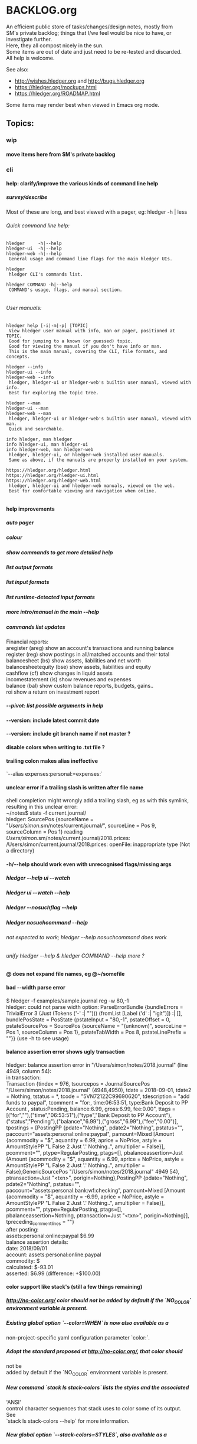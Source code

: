 * BACKLOG.org
#+OPTIONS: -:nil \n:t H:9

An efficient public store of tasks/changes/design notes, mostly from
SM's private backlog; things that I/we feel would be nice to have, or
investigate further. 
Here, they all compost nicely in the sun.
Some items are out of date and just need to be re-tested and discarded.
All help is welcome. 

See also:
- http://wishes.hledger.org and http://bugs.hledger.org
- https://hledger.org/mockups.html
- https://hledger.org/ROADMAP.html

Some items may render best when viewed in Emacs org mode. 

# Dummy second level heading to ensure only the topics appear in site's page TOC:
** Topics:
*** wip
**** move items here from SM's private backlog
*** cli
**** help: clarify/improve the various kinds of command line help
***** survey/describe
Most of these are long, and best viewed with a pager, eg: hledger -h | less

****** Quick command line help:
#+begin_example
hledger     -h|--help
hledger-ui  -h|--help
hledger-web -h|--help
 General usage and command line flags for the main hledger UIs.

hledger
 hledger CLI's commands list.

hledger COMMAND -h|--help
 COMMAND's usage, flags, and manual section.

#+end_example

****** User manuals:

#+begin_example
hledger help [-i|-m|-p] [TOPIC]
 View hledger user manual with info, man or pager, positioned at TOPIC.
 Good for jumping to a known (or guessed) topic.
 Good for viewing the manual if you don't have info or man.
 This is the main manual, covering the CLI, file formats, and concepts.

hledger --info
hledger-ui --info
hledger-web --info
 hledger, hledger-ui or hledger-web's builtin user manual, viewed with info.
 Best for exploring the topic tree.

hledger --man
hledger-ui --man
hledger-web --man
 hledger, hledger-ui or hledger-web's builtin user manual, viewed with man.
 Quick and searchable. 

info hledger, man hledger
info hledger-ui, man hledger-ui
info hledger-web, man hledger-web
 hledger, hledger-ui, or hledger-web installed user manuals.
 Same as above, if the manuals are properly installed on your system.

https://hledger.org/hledger.html
https://hledger.org/hledger-ui.html
https://hledger.org/hledger-web.html
 hledger, hledger-ui and hledger-web manuals, viewed on the web.
 Best for comfortable viewing and navigation when online.

#+end_example

**** help improvements
***** auto pager
***** colour
***** show commands to get more detailed help
***** list output formats
***** list input formats
***** list runtime-detected input formats
***** more intro/manual in the main --help
***** commands list updates
Financial reports:
 aregister (areg)         show an account's transactions and running balance
 register (reg)           show postings in all/matched accounts and their total
 balancesheet (bs)        show assets, liabilities and net worth
 balancesheetequity (bse) show assets, liabilities and equity
 cashflow (cf)            show changes in liquid assets
 incomestatement (is)     show revenues and expenses
 balance (bal)            show custom balance reports, budgets, gains..
 roi                      show a return on investment report
***** --pivot: list possible arguments in help
**** --version: include latest commit date
**** --version: include git branch name if not master ?
**** disable colors when writing to .txt file ?
**** trailing colon makes alias ineffective
`--alias expenses:personal:=expenses:`
**** unclear error if a trailing slash is written after file name
  shell completion might wrongly add a trailing slash, eg as with this symlink,
  resulting in this unclear error:
  ~/notes$ stats -f current.journal/
  hledger: SourcePos {sourceName = "/Users/simon/.sm/notes/current.journal/", sourceLine = Pos 9, sourceColumn = Pos 1} reading /Users/simon/.sm/notes/current.journal/2018.prices:
  /Users/simon/current.journal/2018.prices: openFile: inappropriate type (Not a directory)
**** -h/--help should work even with unrecognised flags/missing args
***** hledger --help ui --watch
***** hledger ui --watch --help
***** hledger --nosuchflag --help
***** hledger nosuchcommand --help
****** not expected to work; hledger --help nosuchcommand does work
****** unify hledger --help & hledger COMMAND --help more ?
**** @ does not expand file names, eg @~/somefile
**** bad --width parse error
$ hledger -f examples/sample.journal reg -w 80,-1
hledger: could not parse width option: ParseErrorBundle {bundleErrors = TrivialError 3 (Just (Tokens ('-' :| ""))) (fromList [Label ('d' :| "igit")]) :| [], bundlePosState = PosState {pstateInput = "80,-1", pstateOffset = 0, pstateSourcePos = SourcePos {sourceName = "(unknown)", sourceLine = Pos 1, sourceColumn = Pos 1}, pstateTabWidth = Pos 8, pstateLinePrefix = ""}} (use -h to see usage)
**** balance assertion error shows ugly transaction
hledger: balance assertion error in "/Users/simon/notes/2018.journal" (line 4949, column 54):
in transaction:
Transaction {tindex = 976, tsourcepos = JournalSourcePos "/Users/simon/notes/2018.journal" (4948,4950), tdate = 2018-09-01, tdate2 = Nothing, tstatus = *, tcode = "5VN72122C99690620", tdescription = "add funds to paypal", tcomment = "for:, time:06:53:51, type:Bank Deposit to PP Account , status:Pending, balance:6.99, gross:6.99, fee:0.00\n", ttags = [("for",""),("time","06:53:51"),("type","Bank Deposit to PP Account"),("status","Pending"),("balance","6.99"),("gross","6.99"),("fee","0.00")], tpostings = [PostingPP {pdate="Nothing", pdate2="Nothing", pstatus="", paccount="assets:personal:online:paypal", pamount=Mixed [Amount {acommodity = "$", aquantity = 6.99, aprice = NoPrice, astyle = AmountStylePP "L False 2 Just '.' Nothing..", amultiplier = False}], pcomment="", ptype=RegularPosting, ptags=[], pbalanceassertion=Just (Amount {acommodity = "$", aquantity = 6.99, aprice = NoPrice, astyle = AmountStylePP "L False 2 Just '.' Nothing..", amultiplier = False},GenericSourcePos "/Users/simon/notes/2018.journal" 4949 54), ptransaction=Just "<txn>", porigin=Nothing},PostingPP {pdate="Nothing", pdate2="Nothing", pstatus="", paccount="assets:personal:bank:wf:checking", pamount=Mixed [Amount {acommodity = "$", aquantity = -6.99, aprice = NoPrice, astyle = AmountStylePP "L False 2 Just '.' Nothing..", amultiplier = False}], pcomment="", ptype=RegularPosting, ptags=[], pbalanceassertion=Nothing, ptransaction=Just "<txn>", porigin=Nothing}], tpreceding_comment_lines = ""}
after posting:
    assets:personal:online:paypal    $6.99
balance assertion details:
date:       2018/09/01
account:    assets:personal:online:paypal
commodity:  $
calculated: $-93.01
asserted:   $6.99 (difference: +$100.00)
**** color support like stack's (still a few things remaining)
***** http://no-color.org/ color should not be  added by default if the `NO_COLOR` environment variable is present.
***** Existing global option `--color=WHEN` is now also available as a
     non-project-specific yaml configuration parameter `color:`.
***** Adopt the standard proposed at http://no-color.org/, that color should
   not be
     added by default if the `NO_COLOR` environment variable is present.
***** New command `stack ls stack-colors` lists the styles and the associated
   'ANSI'
     control character sequences that stack uses to color some of its output.
   See
     `stack ls stack-colors --help` for more information.
***** New global option `--stack-colors=STYLES`, also available as a
     non-project-specific yaml configuration parameter, allows a stack user to
     redefine the default styles that stack uses to color some of its output.
   See
     `stack --help` for more information.
***** British English spelling of 'color' (colour) accepted as an alias for
     `--color`, `--stack-colors`, `stack ls stack-colors` at the command line
   and
     for `color:` and `stack-colors:` in yaml configuration files.
**** generate commands list more dynamically from command docs
***** names, aliases, descriptions

**** inconsistent repeated options behaviour: -b 1/1 -b 2/1 should use the last date & be documented
**** pass -- -h/--help through to tasty
**** underquoted $ gives "empty list" error 
$ bal --budget ^sm:exp date:jan -M cur:\$ --tree 
Budget performance in 2019/01:

hledger: Prelude.maximum: empty list
**** 1275 drop/depth error message followup
Two commands:

$ hledger bal --drop '-999999999999999'
$ hledger bal --drop='-999999999999999'

Current output:
hledger: could not parse drop number: --depth=999999999999999 (use -h to see usage)
hledger: argument to drop must lie in the range 0 to 9223372036854775807, but is -999999999999999 (use -h to see usage)

My proposal would look like:
hledger: drop's argument '--depth=999999999999999' must be a positive integer less than 9223372036854775807
hledger: drop's argument '-999999999999999' must be a positive integer less than 9223372036854775807

Variations:
hledger: drop's argument '-999999999999999' must be a positive integer less than 2^63
hledger: drop's argument '-999999999999999' must between 0 and 2^63
hledger: drop's argument '-999999999999999' should be 0 <= N < 2^63
**
**** do recompile stack script addon if source is newer
ie, change:
$ hledger check-tag-files       # compiles if there's no compiled version
**** drop abbreviation uniqueness requirement ?
**** get actions from https://medium.com/@jdxcode/12-factor-cli-apps-dd3c227a0e46
**** group common options as in CliOptions.reportflags
**** hledger: "date:monday-" gave a date parse error ()
**** http://neilmitchell.blogspot.com/2020/07/automatic-uis-for-command-lines-with.html
**** improve error message:
hledger: balance assignments cannot be used with accounts which are
posted to by transaction modifier rules (auto postings).
Please write the posting amount explicitly, or remove the rule.
**** red color is bad on powershell navy background
```
Guest72
Hi, does anybody know how to change the negative value color in powershell. It's drakred and almost not readable on the dark blue background
f-a
not sure, but meanwhile using --color=never could help 
Guest72
better than dark red ;)
```
**** show an extra newline after txt reports, for better display when showing one after another
**** show name of reader responsible for a parse error
**** ugly --alias parse error
$ bal --alias a
hledger: parse error at ParseErrorBundle {bundleErrors = TrivialError 1 (Just EndOfInput) (fromList [Tokens ('=' :| "")]) :| [], bundlePosState = PosState {pstateInput = "a", pstateOffset = 0, pstateSourcePos = SourcePos {sourceName = "--alias a", sourceLine = Pos 1, sourceColumn = Pos 1}, pstateTabWidth = Pos 8, pstateLinePrefix = ""}}
**** ugly parse error from malformed --width argument
ghci> :main areg sm.*foo -w 350,50,50
Transactions in sm:assets:foo and subaccounts:
2020-01-01 *** Exception: could not parse width option: ParseErrorBundle {bundleErrors = TrivialError 6 (Just (Tokens (',' :| ""))) (fromList [Label ('d' :| "igit"),EndOfInput]) :| [], bundlePosState = PosState {pstateInput = "350,50,50", pstateOffset = 0, pstateSourcePos = SourcePos {sourceName = "(unknown)", sourceLine = Pos 1, sourceColumn = Pos 1}, pstateTabWidth = Pos 8, pstateLinePrefix = ""}} (use -h to see usage)
**** non-empty standard input activates -f- if there is no explicit -f ?
**** --invert should be supported by all commands
**** --positive flips signs of normally negative accounts (liabilities, revenues, equity)
     so eg both revenues and expenses sections of income statement are positive
**** --pivot should work with all hledger tools (ui, web, api..)
**** warn about missing command rather than "unknown flag"
 ~$ hledger-0.27.1 -f src/hledger/data/sample.journal -D date:2008/01
 hledger-0.27.1: Unknown flag: -D
**** balance assertion error improvements
***** show assertions in transaction
  2016/04/01 * refill negative budget envelopes (personal)
      [assets:personal:bank:wf:checking:month:gifts]              $69.56 = 0
      [assets:personal:bank:wf:checking:month:food]               $97.58 = 0
      [assets:personal:bank:wf:checking:month:personal care]      $80.00 = $1
      [assets:personal:bank:wf:checking:available]              $-247.14
***** show line/column number of assertion
***** show indication inline
  2016/04/01 * refill negative budget envelopes (personal)
      [assets:personal:bank:wf:checking:month:gifts]              $69.56 = 0
      [assets:personal:bank:wf:checking:month:food]               $97.58 = 0  <- failed, calculated: $7.12 (difference: +$7.12)
      [assets:personal:bank:wf:checking:month:personal care]      $80.00 = $1
      [assets:personal:bank:wf:checking:available]              $-247.14
**** consistent/more headings for options
**** don't immediately convert auto-balancing amounts to the price's commodity
***** discuss on #ledger
***** example
 1/1
   a  E4 @ $1
   b            ; <- should fill in -E4 @ $1 instead of -$4
**** ignore inapplicable common flags when harmless, eg --width
**** --help, --info after +RTS and/or -- should be passed through
**** --unreal opposite of --real
**** --pivot cleanups
    https://github.com/simonmichael/hledger/pull/323#issuecomment-185631456
***** add --pivot to add-on option lists
***** move pivot example to its own section
**** reports should indicate whether each item has hidden subitems (and possibly include them in the report)
**** show abnormal-sign balances in red (rather than negative numbers)
**** split up output formats by command
**** html reports
***** add html output to other reports
****** register
****** postings
***** add --view to open browser ?
***** add detailed mode or report generating register for each cell
*** compat
**** compat: support reading with beancount2ledger when in PATH
**** compat: support reading with ledger2beancount & beancount2ledger when in PATH
*** doc
**** doc: quickstart: update download instructions, make maintainable
**** CONTRIBUTING: a github API script to generate the open issues table with issue counts
**** automate CREDITS updating
***** ./Shake credits
***** github commit links
***** github issue links
***** github images
**** a nice HISTORY page (higher level view of commits)
***** automate
****** ./Shake history
**** doc: house mortgage
Chris Leyon, Ledger list 2021:

The entry for my house purchase looks like this:

2014-12-18 Buy house
    Assets:Fixed:House                       $445,000.00 ; Selling price of house
    Assets:Current:XYZ Bank:Checking         $455.76
    Expenses:Interest:Mortgage Interest      $390.60
    Expenses:Taxes:Property Tax              $282.49 ; Current qtr taxes
    Expenses:Taxes:Property Tax              $2,154.00 ; Next qtr taxes
    Expenses:Utilities:Sewer                 $18.45 ; Current qtr sewer
    Expenses:Utilities:Sewer                 $141.48 ; Next qtr sewer
    Expenses:House:Warranty                  $32.10
    Liabilities:Loans:Mortgage Principal     $-427,750.00 ; PV of mortgage at t=0
    Assets:Current:XYZ Bank:Savings          $-20,500.00 ; Down payment
    Assets:Current:AnAssetAccount            $-5,001.37 ; More money down
    Assets:Current:Escrow                    $960.49
    Expenses:House:Settlement                $440.00 ; Origination charges
    Expenses:House:Settlement                $325.00 ; Appraisal fee
    Expenses:House:Settlement                $75.00 ; Tax service
    Expenses:House:Settlement                $50.00 ; Appraisal management
    Expenses:House:Settlement                $2,301.00 ; Title services and lender's title insurance
    Expenses:House:Settlement                $105.00 ; Owner's title insurance
    Expenses:House:Settlement                $220.00 ; Government recording charge
    Expenses:House:Settlement                $300.00 ; Survey

This establishes the "Liabilities:Loans:Mortgage Principal" account which tracks the loan balance.  "Assets:Fixed:House" can be used to calculate your equity (as in home equity, not an equity account type).  Various charges need to be paid at closing time: title fees, current and next quarter taxes, utility services, etc.  It also categorizes "Expenses:Interest:Mortgage Interest" as a separate category from other types of interest, for tax purposes.  Finally, it also seeds the "Assets:Current:Escrow" account which is the source account for paying all sorts of property tax and insurance expenses.

A monthly mortgage payment might look like this:

2015-03-23=2015-04-01 (1000) Loan Servicing Company
    Liabilities:Loans:Mortgage Principal     $585.63
    Liabilities:Loans:Mortgage Principal     $100.00 ; Pay a little extra principal every month
    Expenses:Interest:Mortgage Interest      $909.08
    Assets:Current:Escrow                    $1,024.48
    Assets:Current:XYZ Bank:Checking         $-2,619.19

This set up has tracked my mortgage payments and balances for several years, down to the penny.

**** hledger manual: toc: why are OUTPUT, PIVOTING not clickable ?
*** entry
**** entry command
***** a convenient non-interactive version of hledger add; and an extension point for data entry validations/automations
hledger entry [ONELINEENTRY]  
***** ONELINEENTRY is a single argument, in quotes: a journal entry using double-space instead of newlines
hledger entry '2021-01-01 * (123) farmers market  expenses:food  $10  assets:checking ; date:1/3'
***** or with no argument, each line from standard input generates a journal entry
***** with -a|--add, appends to the journal, like add/import
***** if entry does not begin with a date, uses today's date
hledger entry 'farmers market  expenses:food  $10  assets:cash'
***** if any other required parts are omitted, they are filled from similar past transactions, like add
These will match the txn above, and make the postings shown:
hledger entry 'farmers'                                        # expenses:food $10, assets:cash -$10
hledger entry 'farmers  expenses:food  $11'                    # expenses:food $11, assets:cash -$11
hledger entry 'farmers  $11'                                   # same
hledger entry 'farmers  11'                                    # same
hledger entry 'farmers  expenses:food  6  expenses:snacks  5'  # expenses:food $6, expenses:snacks $5, assets:cash -$11
***** leaf names of known accounts will be expanded
hledger entry 'farmers  food  6  snacks  5'                    # same
***** missing commodity symbol could also be inferred from source account's balance
***** or with a flag, missing required parts will give an error
****** --complete, --only, --standalone, --no-infer, --no-past, --no-journal
***** entry can run validation checks, including fancy ones like "asset accounts may not go negative"
*** ops
**** new hledger.org vps
*** process
**** refine RELEASING doc/process
**** automate changelog finalisation
**** automate release note generation
**** 
*** reports
**** reports: allow -c '0.%' to set style of -%
**** reports: relax the "whole subperiods" rule
***** when there's only one ?
bal -YH -e tomorrow would be titled with tomorrow's date instead of 12-31
***** when there's multiple, but no transactions before the begin date or after the end date ?
*** timeclock
**** timeclock: improve error message
hledger: clock-out time less than clock-in time in:
2021-09-17 * 12:00-06:00
    (no-electronics)          -6.00h

**** timeclock: ugly parse error
hledger: line 6: expected timeclock code o but got i
CallStack (from HasCallStack):
  error, called at ./Hledger/Data/Timeclock.hs:85:32 in hledger-lib-1.22.99-HCWXy7WanhBI3o1AfvBpXy:Hledger.Data.Timeclock
*** timedot
**** timedot: more flexible parsing
***** ignore all preamble lines (before first date line)
***** ignore all amountless lines
***** ignore org list bullets/checkboxes
***** check timedotstrict: disables ignoring preamble/amountless lines
**** timedot: --alias doesn't work with timeclock, timedot ?
